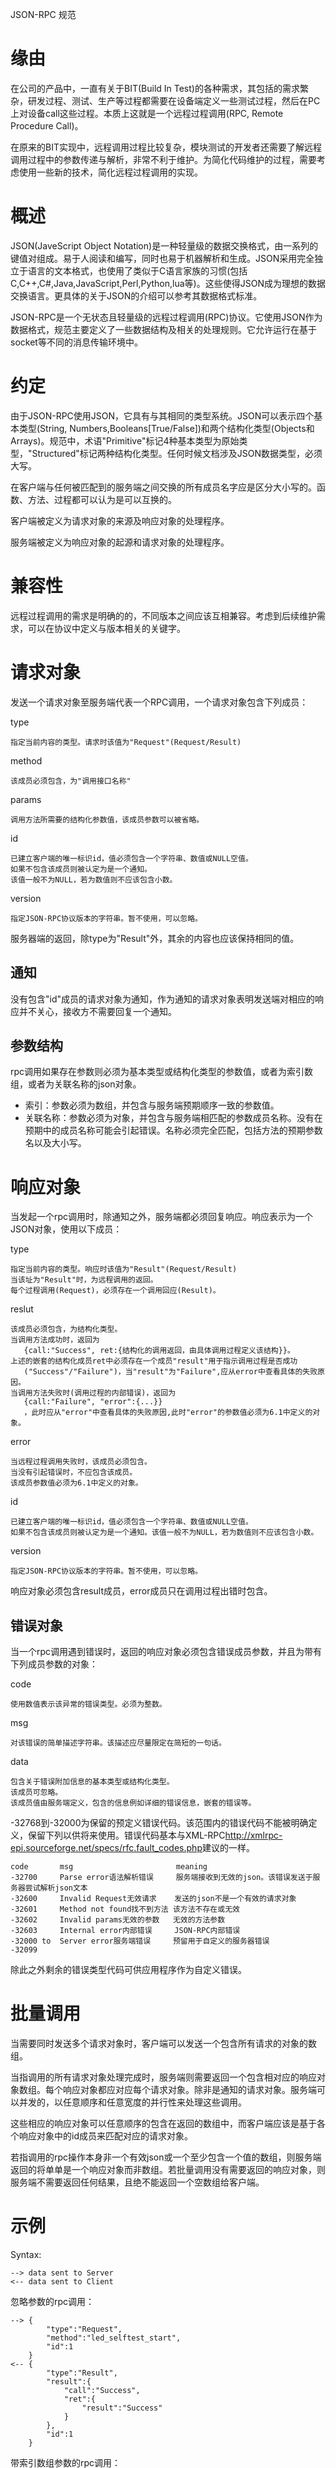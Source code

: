 JSON-RPC 规范

* 缘由
在公司的产品中，一直有关于BIT(Build In Test)的各种需求，其包括的需求繁杂，研发过程、测试、生产等过程都需要在设备端定义一些测试过程，然后在PC上对设备call这些过程。本质上这就是一个远程过程调用(RPC, Remote Procedure Call)。

在原来的BIT实现中，远程调用过程比较复杂，模块测试的开发者还需要了解远程调用过程中的参数传递与解析，非常不利于维护。为简化代码维护的过程，需要考虑使用一些新的技术，简化远程过程调用的实现。

* 概述
JSON(JaveScript Object Notation)是一种轻量级的数据交换格式，由一系列的键值对组成。易于人阅读和编写，同时也易于机器解析和生成。JSON采用完全独立于语言的文本格式，也使用了类似于C语言家族的习惯(包括C,C++,C#,Java,JavaScript,Perl,Python,lua等)。这些使得JSON成为理想的数据交换语言。更具体的关于JSON的介绍可以参考其数据格式标准。

JSON-RPC是一个无状态且轻量级的远程过程调用(RPC)协议。它使用JSON作为数据格式，规范主要定义了一些数据结构及相关的处理规则。它允许运行在基于socket等不同的消息传输环境中。

* 约定
由于JSON-RPC使用JSON，它具有与其相同的类型系统。JSON可以表示四个基本类型(String, Numbers,Booleans[True/False])和两个结构化类型(Objects和Arrays)。规范中，术语"Primitive"标记4种基本类型为原始类型，"Structured"标记两种结构化类型。任何时候文档涉及JSON数据类型，必须大写。

在客户端与任何被匹配到的服务端之间交换的所有成员名字应是区分大小写的。函数、方法、过程都可以认为是可以互换的。

客户端被定义为请求对象的来源及响应对象的处理程序。

服务端被定义为响应对象的起源和请求对象的处理程序。

* 兼容性
远程过程调用的需求是明确的的，不同版本之间应该互相兼容。考虑到后续维护需求，可以在协议中定义与版本相关的关键字。

* 请求对象
发送一个请求对象至服务端代表一个RPC调用，一个请求对象包含下列成员：

type
#+BEGIN_EXAMPLE
指定当前内容的类型。请求时该值为"Request"(Request/Result)
#+END_EXAMPLE

method
#+BEGIN_EXAMPLE
该成员必须包含，为"调用接口名称"
#+END_EXAMPLE

params
#+BEGIN_EXAMPLE
调用方法所需要的结构化参数值，该成员参数可以被省略。
#+END_EXAMPLE

id
#+BEGIN_EXAMPLE
已建立客户端的唯一标识id，值必须包含一个字符串、数值或NULL空值。
如果不包含该成员则被认定为是一个通知。
该值一般不为NULL，若为数值则不应该包含小数。
#+END_EXAMPLE

version
#+BEGIN_EXAMPLE
指定JSON-RPC协议版本的字符串。暂不使用，可以忽略。
#+END_EXAMPLE

服务器端的返回，除type为"Result"外，其余的内容也应该保持相同的值。

** 通知
没有包含"id"成员的请求对象为通知，作为通知的请求对象表明发送端对相应的响应并不关心，接收方不需要回复一个通知。 

** 参数结构
rpc调用如果存在参数则必须为基本类型或结构化类型的参数值，或者为索引数组，或者为关联名称的json对象。

 - 索引：参数必须为数组，并包含与服务端预期顺序一致的参数值。
 - 关联名称：参数必须为对象，并包含与服务端相匹配的参数成员名称。没有在预期中的成员名称可能会引起错误。名称必须完全匹配，包括方法的预期参数名以及大小写。

* 响应对象
当发起一个rpc调用时，除通知之外，服务端都必须回复响应。响应表示为一个JSON对象，使用以下成员：

type
#+BEGIN_EXAMPLE
指定当前内容的类型。响应时该值为"Result"(Request/Result)
当该址为"Result"时，为远程调用的返回。
每个过程调用(Request)，必须存在一个调用回应(Result)。
#+END_EXAMPLE

reslut
#+BEGIN_EXAMPLE
该成员必须包含，为结构化类型。
当调用方法成功时，返回为
   {call:"Success", ret:{结构化的调用返回，由具体调用过程定义该结构}}。
上述的嵌套的结构化成员ret中必须存在一个成员"result"用于指示调用过程是否成功
   ("Success"/"Failure")，当"result"为"Failure",应从error中查看具体的失败原因。
当调用方法失败时(调用过程的内部错误)，返回为 
   {call:"Failure", "error":{...}}
   ，此时应从"error"中查看具体的失败原因,此时"error"的参数值必须为6.1中定义的对象。
#+END_EXAMPLE

error
#+BEGIN_EXAMPLE
当远程过程调用失败时，该成员必须包含。
当没有引起错误时，不应包含该成员。
该成员参数值必须为6.1中定义的对象。
#+END_EXAMPLE

id
#+BEGIN_EXAMPLE
已建立客户端的唯一标识id，值必须包含一个字符串、数值或NULL空值。
如果不包含该成员则被认定为是一个通知。该值一般不为NULL，若为数值则不应该包含小数。
#+END_EXAMPLE

version
#+BEGIN_EXAMPLE
指定JSON-RPC协议版本的字符串。暂不使用，可以忽略。
#+END_EXAMPLE

响应对象必须包含result成员，error成员只在调用过程出错时包含。

** 错误对象
当一个rpc调用遇到错误时，返回的响应对象必须包含错误成员参数，并且为带有下列成员参数的对象：

code
#+BEGIN_EXAMPLE
使用数值表示该异常的错误类型。必须为整数。
#+END_EXAMPLE

msg
#+BEGIN_EXAMPLE
对该错误的简单描述字符串。该描述应尽量限定在简短的一句话。
#+END_EXAMPLE

data
#+BEGIN_EXAMPLE
包含关于错误附加信息的基本类型或结构化类型。
该成员可忽略。
该成员值由服务端定义，包含的信息例如详细的错误信息，嵌套的错误等。
#+END_EXAMPLE

-32768到-32000为保留的预定义错误代码。该范围内的错误代码不能被明确定义，保留下列以供将来使用。错误代码基本与XML-RPC[[http://xmlrpc-epi.sourceforge.net/specs/rfc.fault_codes.php]]建议的一样。
#+BEGIN_EXAMPLE
code       msg                       meaning
-32700     Parse error语法解析错误     服务端接收到无效的json。该错误发送于服务器尝试解析json文本
-32600     Invalid Request无效请求    发送的json不是一个有效的请求对象
-32601     Method not found找不到方法 该方法不存在或无效
-32602     Invalid params无效的参数   无效的方法参数
-32603     Internal error内部错误     JSON-RPC内部错误
-32000 to  Server error服务端错误     预留用于自定义的服务器错误
-32099
#+END_EXAMPLE

除此之外剩余的错误类型代码可供应用程序作为自定义错误。

* 批量调用
当需要同时发送多个请求对象时，客户端可以发送一个包含所有请求的对象的数组。

当指调用的所有请求对象处理完成时，服务端则需要返回一个包含相对应的响应对象数组。每个响应对象都应对应每个请求对象。除非是通知的请求对象。服务端可以并发的，以任意顺序和任意宽度的并行性来处理这些调用。

这些相应的响应对象可以任意顺序的包含在返回的数组中，而客户端应该是基于各个响应对象中的id成员来匹配对应的请求对象。

若指调用的rpc操作本身非一个有效json或一个至少包含一个值的数组，则服务端返回的将单单是一个响应对象而非数组。若批量调用没有需要返回的响应对象，则服务端不需要返回任何结果，且绝不能返回一个空数组给客户端。

* 示例
Syntax:
#+BEGIN_EXAMPLE
--> data sent to Server
<-- data sent to Client
#+END_EXAMPLE

忽略参数的rpc调用：
#+BEGIN_EXAMPLE
--> {
        "type":"Request", 
        "method":"led_selftest_start",
        "id":1
    }
<-- {
        "type":"Result", 
        "result":{
            "call":"Success", 
            "ret":{
                "result":"Success"
            }
        }, 
        "id":1
    }
#+END_EXAMPLE

带索引数组参数的rpc调用：
#+BEGIN_EXAMPLE
--> {
        "type":"Request", 
        "method": "led_config",
        "params": {
            "led_id":1, 
            "period":2, 
            "percent":50, 
            "cycles":10
        }, 
        "id":2
    }
<-- {
        "type":"Result", 
        "result": {
            "call":"Success", 
            "ret":{"result":"Success"}
        }, 
        "id":2
    }

--> {
        "type":"Request", 
        "method":"camera_set_capture",
        "params":[200,300], 
        "id":3
    }
<-- {
        "type":"Result", 
        "result":{
            "call":"Success", 
            "ret":{"result":"Success"}
        }, 
        "id":3
    }

--> {
        "type":"Request", 
        "method":"read_eeprom",
        "params":{
             "id":"0x1D", 
             "offset":16, 
             "size":32
        }, 
        "id":5
    }
<-- {
        "type":"Result", 
        "result":{
             "call":"Success", 
             "ret":{
                 "result":"Success", 
                 "data":[1...16]
             }
        }, 
        "id":5
    }
#+END_EXAMPLE

不存在的调用方法的rpc调用：
#+BEGIN_EXAMPLE
--> {
        "type":"Request", 
        "method":"getdataxyz",
        "id":4
    }
<-- {
        "type":"Result", 
        "result":{"call":"Failure"}, 
        "error":{
            "code":-32601, 
            "msg":"Method not found"
        }, 
        "id":4
    }
#+END_EXAMPLE

包含无效请求对象的rpc调用：
#+BEGIN_EXAMPLE
--> {
        "type":"Request", 
        "method":"led_selftest_start"
    }
<-- {
        "type":"Result", 
        "result":{"call":"Failure"}, 
        "error":{
            "code": -32600, 
            "msg": "Invalid Request"
        }, 
        "id":null
    }
#+END_EXAMPLE

包含无效json的rpc批量调用：
#+BEGIN_EXAMPLE
--> [
        {
            "type":"Request", 
            "method":"rx_desense_test_start",
            "params":[1, 50000, 3, 2, 5, 1], 
            "id"=8}
        {
            "type":"Request", 
            "method"
    ]
<-- {
        "type":"Result", 
        "result":{
            "call":"Failure"
        }, 
        "error":{
            "code": -32700, 
            "msg": "Parse error"
        }, 
        "id":null
    }
#+END_EXAMPLE

包含空数组的rpc调用：
#+BEGIN_EXAMPLE
--> []
<-- {
        "type":"Result", 
        "result":{
            "call":"Failure"
        }, 
        "error":{
            "code": -32600, 
            "msg": "Invalid Request"
        }, 
        "id":null
    }
#+END_EXAMPLE

非空且无效的rpc批量调用：
#+BEGIN_EXAMPLE
--> [1]
<-- {
        "type":"Result", 
        "result":{
            "call":"Failure"
        }, 
        "error":{
            "code": -32600, 
            "msg": "Invalid Request"
        }, 
        "id":null
    }
#+END_EXAMPLE

无效的rpc批量调用：
#+BEGIN_EXAMPLE
--> [1, 2, 3]
<-- [
        {
            "type":"Result", 
            "result":{
                "call":"Failure"
            }, 
            "error":{
                "code": -32600, 
                "msg": "Invalid Request"
            }, 
            "id":null
        }, 
        {
            "type":"Result", 
            "result":{
                "call":"Failure"
            }, 
            "error":{
                "code": -32600, 
                "msg": "Invalid Request"
            }, 
            "id":null
        }, 
        {
            "type":"Result", 
            "result":{
                "call":"Failure"
            }, 
            "error":{
                "code": -32600, 
                "msg": "Invalid Request"
            }, 
            "id":null
        }
    ]
#+END_EXAMPLE

rpc批量调用：
#+BEGIN_EXAMPLE
--> [
        {
            "type":"Request", 
            "method":"led_config",
            "params":{
                 "led_id":1, 
                 "period":2, 
                 "percent":50, 
                 "cycles":10
            }, 
            "id":2
        }, 
        {
            "type":"Request", 
            "method":"switch_to_bitmode"
        }, 
        {
            "type":"Request", 
            "method":"camera_set_capture",
            "params":[200,300], 
            "id":3
        }, 
        {
            "type":"Request", 
            "method":"read_eeprom",
            "params":{
                 "id":"0x1D", 
                 "offset":16, 
                 "size":32
            }, 
            "id":5
        }, 
        {"foo":"boo"},
        {
            "type":"Request", 
            "method":"getdataxyz",
            "id":4
        }
    ]
<-- [
        {
            "type":"Result", 
            "result":{
                "call":"Success", 
                "ret":{
                    "result":"Success"
                }
            }, 
            "id":2
        },
        {
            "type":"Result", 
            "result":{
                "call":"Success", 
                "ret":{
                    "result":"Success"
                }
            }, 
            "id":3
        },
        {
            "type":"Result", 
            "result":{
            "call":"Success", 
                "ret":{
                    "result":"Success", 
                     "data":[1...16]
                }
            }, 
            "id":5
        }, 
        {
            "type":"Result", 
                "result":{
                    "call":"Failure"
                }, 
                "error":{
                    "code":-32600, 
                    "msg":"Invalid Request"
                }, 
                "id":null
        }, 
        {
            "type":"Result", 
                "result":{
                    "call":"Failure"
                }, 
                "error":{
                    "code":-32601, 
                    "msg":"Method not found"
                }, 
                "id":null
        } 
    ]
#+END_EXAMPLE

所有都为通知的rpc批量调用：
#+BEGIN_EXAMPLE
--> [
        {
            "type":"Request", 
            "method":"switch_to_bitmode"
        },
        {
            "type":"Request", 
            "method":"reboot_os"
        }
    ]
<-- //Nothing is returned for all notification batches
#+END_EXAMPLE
